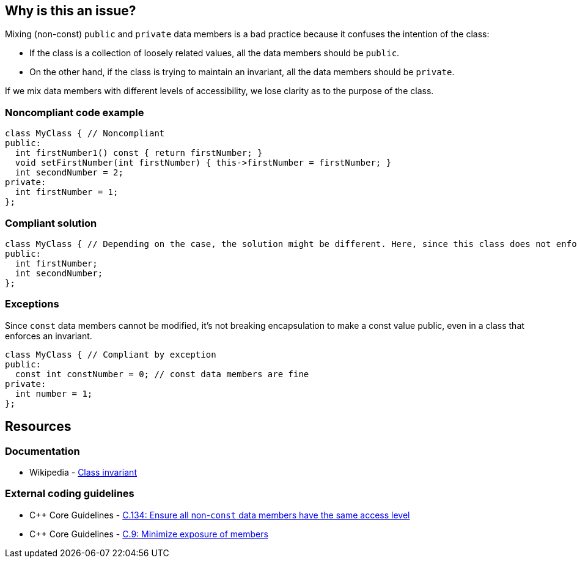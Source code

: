 == Why is this an issue?

Mixing (non-const) ``++public++`` and ``++private++`` data members is a bad practice because it confuses the intention of the class:

* If the class is a collection of loosely related values, all the data members should be ``++public++``.
* On the other hand, if the class is trying to maintain an invariant, all the data members should be ``++private++``.

If we mix data members with different levels of accessibility, we lose clarity as to the purpose of the class.


=== Noncompliant code example

[source,cpp]
----
class MyClass { // Noncompliant
public:
  int firstNumber1() const { return firstNumber; }
  void setFirstNumber(int firstNumber) { this->firstNumber = firstNumber; }
  int secondNumber = 2;
private:
  int firstNumber = 1;
};
----


=== Compliant solution

[source,cpp]
----
class MyClass { // Depending on the case, the solution might be different. Here, since this class does not enforce any invariant, we make all the data members public
public:
  int firstNumber;
  int secondNumber;
};
----


=== Exceptions

Since ``++const++`` data members cannot be modified, it's not breaking encapsulation to make a const value public, even in a class that enforces an invariant.

[source,cpp]
----
class MyClass { // Compliant by exception
public:
  const int constNumber = 0; // const data members are fine
private:
  int number = 1;
};
----


== Resources

=== Documentation

* Wikipedia - https://en.wikipedia.org/wiki/Class_invariant[Class invariant]

=== External coding guidelines

* {cpp} Core Guidelines - https://github.com/isocpp/CppCoreGuidelines/blob/e49158a/CppCoreGuidelines.md#c134-ensure-all-non-const-data-members-have-the-same-access-level[C.134: Ensure all non-`const` data members have the same access level]
* {cpp} Core Guidelines - https://github.com/isocpp/CppCoreGuidelines/blob/e49158a/CppCoreGuidelines.md#c9-minimize-exposure-of-members[C.9: Minimize exposure of members]


ifdef::env-github,rspecator-view[]

'''
== Implementation Specification
(visible only on this page)

=== Message

"Don't mix public and private data members."


=== Highlighting

Primary: the name of the class.

Secondaries: one public and one private data member.


'''
== Comments And Links
(visible only on this page)

=== on 9 Sep 2019, 20:24:12 Ann Campbell wrote:
\[~loic.joly] and [~abbas.sabra] first, this rule title does not conform to our "X should [not] Y" standard.


Second, is this rule about having in the same class members that are both non-``++const++`` and ``++public++`` along with members that are ``++private++`` with whatever ``++const++``-ness? Because it is not clear to me from the title and description.


In fact, after multiple readings and some cogitation I think this is about having modifiable, ``++public++`` members in a class with ... _anything_ else in it? Because if I can modify the public members directly then what's the point of having methods? They certainly won't be able to notice/act on changes to the public members.


And finally, I suggest the 2ndary locations highlight every public non-``++const++`` member, not just one of them.

=== on 10 Sep 2019, 09:52:18 Loïc Joly wrote:
\[~ann.campbell.2] I would say non-const public data members are fine is we mix them with const public data members and public member functions, but nothing else. Protected/private functions would not harm, but would probably not be very useful. So I'm not sure about detecting them. It's hard to find a title that is not too long... I even considered using the simpler (and less accurate) title "a class should not contain both public and private data members", and talk about the public const case  as an exception. What do you think?



Some people argue for no functions in "bag-of-data" classes. But it's not commonly accepted, since there is some value in providing some functions anyways, understanding that they will not provide encapsulation, but may still be useful:

* Constructors to enforce initialization of all members
* Utility functions, for instance to output the class on a stream, to send it to a database...
Some of those features might be provided by free functions, but sometimes a member function makes it easier to use...



=== on 10 Sep 2019, 13:51:16 Ann Campbell wrote:
____
"a class should not contain both public and private data members", and talk about the public const case as an exception. What do you think?

____
I think this is a reasonable option altho it should be pluralized: Classes should not... Another title option is: Non-const data members should either all be public or all be private

endif::env-github,rspecator-view[]
